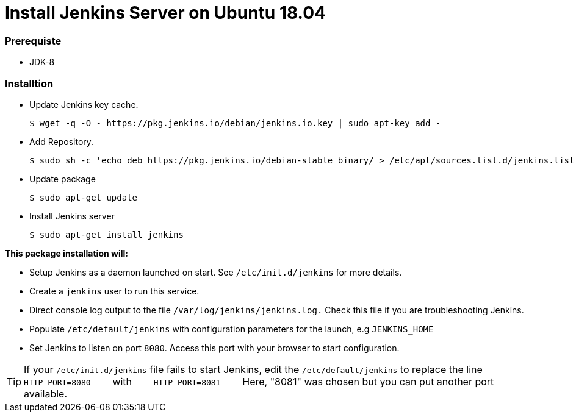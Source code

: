 = Install Jenkins Server on Ubuntu 18.04

=== Prerequiste

* JDK-8

=== Installtion

* Update Jenkins key cache. 
+
[sh]
```
$ wget -q -O - https://pkg.jenkins.io/debian/jenkins.io.key | sudo apt-key add -
```
* Add Repository.
+
[sh]
```
$ sudo sh -c 'echo deb https://pkg.jenkins.io/debian-stable binary/ > /etc/apt/sources.list.d/jenkins.list'
```
* Update package
+
[sh]
```
$ sudo apt-get update
```
* Install Jenkins server
+
[sh]
```
$ sudo apt-get install jenkins

```

*This package installation will:*

** Setup Jenkins as a daemon launched on start. See `/etc/init.d/jenkins` for more details.
** Create a `jenkins` user to run this service.
** Direct console log output to the file `/var/log/jenkins/jenkins.log.` Check this file if you are troubleshooting Jenkins.
** Populate `/etc/default/jenkins` with configuration parameters for the launch, e.g `JENKINS_HOME`
** Set Jenkins to listen on port `8080`. Access this port with your browser to start configuration.

TIP: If your `/etc/init.d/jenkins` file fails to start Jenkins, edit the `/etc/default/jenkins` to replace the line `----HTTP_PORT=8080----` with `----HTTP_PORT=8081----` Here, "8081" was chosen but you can put another port available.



